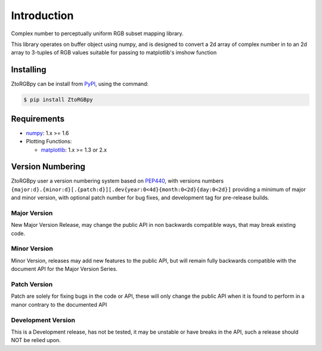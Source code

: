 ..  Copyright 2019 Glen Fletcher
    This documentation is licensed under the Creative Commons Attribution-ShareAlike 4.0 International License; you may
    not use this documentation except in compliance with this License.
    You may obtain a copy of this License at: https://creativecommons.org/licenses/by-sa/4.0
    Any code samples are licensed under the Apache License, Version 2.0
    You may obtain a copy of this License at: http://www.apache.org/licenses/LICENSE-2.0

Introduction
============
Complex number to perceptually uniform RGB subset mapping library.

This library operates on buffer object using numpy, and is designed to convert a 2d array of complex number in to an 2d array to 3-tuples of RGB values suitable for passing to matplotlib's imshow function

Installing
----------

ZtoRGBpy can be install from PyPI_, using the command:

.. code-block:: shell

    $ pip install ZtoRGBpy

Requirements
------------

- numpy_: 1.x >= 1.6
- Plotting Functions:

  - matplotlib_: 1.x >= 1.3 or 2.x

Version Numbering
-----------------

ZtoRGBpy user a version numbering system based on PEP440_, with versions numbers ``{major:d}.{minor:d}[.{patch:d}][.dev{year:0<4d}{month:0<2d}{day:0<2d}]`` providing a minimum of major and minor version, with optional patch number for bug fixes, and development tag for pre-release builds.

Major Version
+++++++++++++
New Major Version Release, may change the public API in non backwards compatible ways, that may break existing code.

Minor Version
+++++++++++++
Minor Version, releases may add new features to the public API, but will remain fully backwards compatible with the document API for the Major Version Series.

Patch Version 
+++++++++++++
Patch are solely for fixing bugs in the code or API, these will only change the public API when it is found to perform in a manor contrary to the documented API

Development Version
+++++++++++++++++++
This is a Development release, has not be tested, it may be unstable or have breaks in the API, such a release should NOT be relied upon.

.. _PyPI: https://pypi.org/project/ZtoRGBpy/
.. _PEP440: https://www.python.org/dev/peps/pep-0440/
.. _numpy: https://pypi.org/project/numpy/
.. _matplotlib: https://pypi.org/project/matplotlib/2.2.4/
